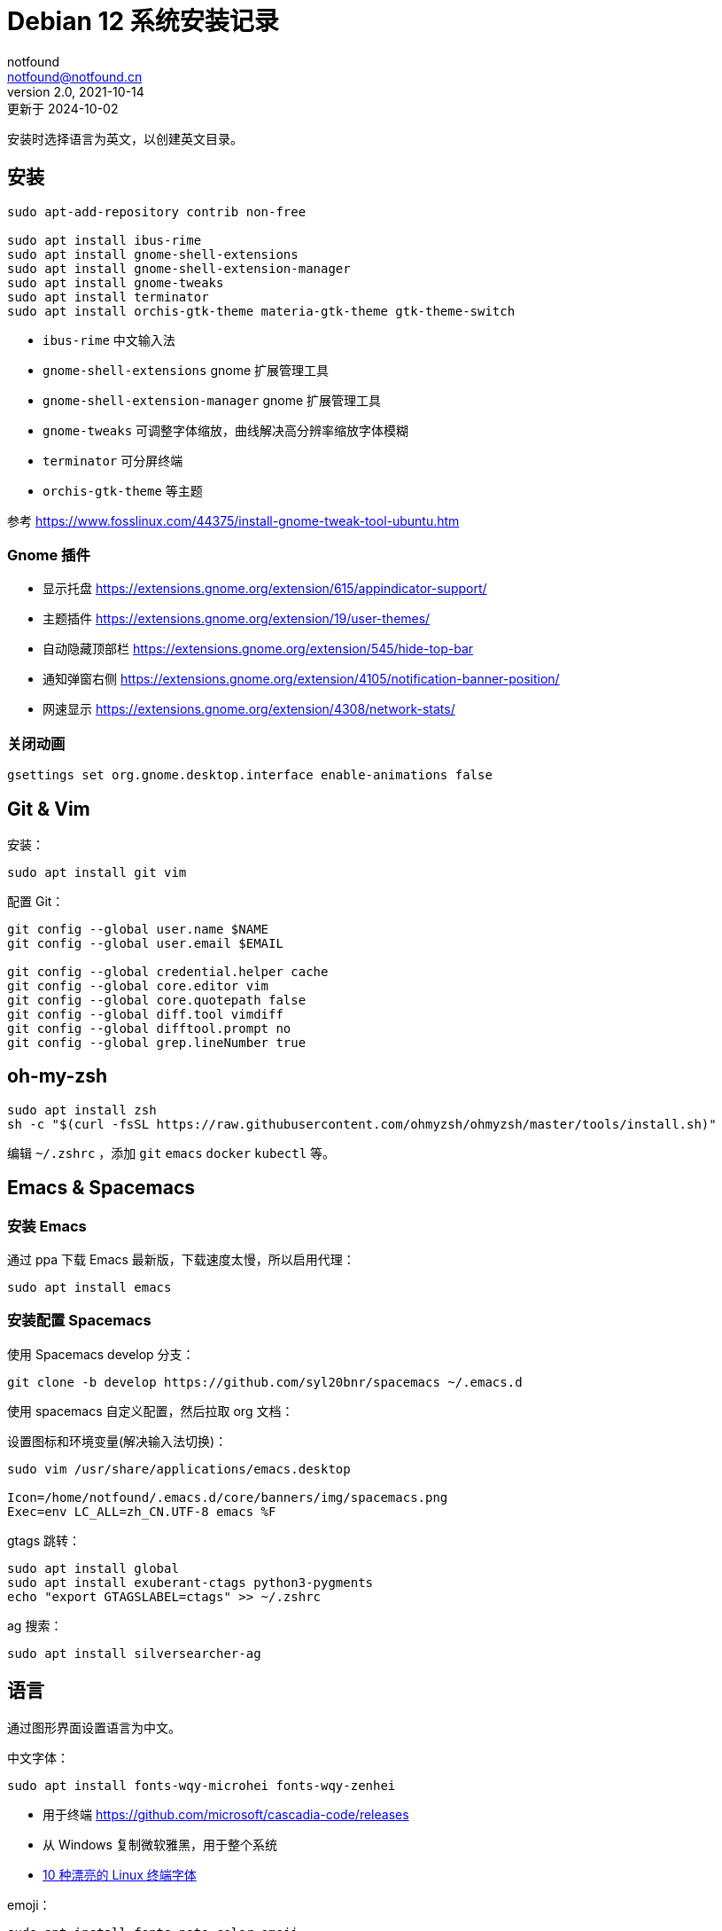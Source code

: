 = Debian 12 系统安装记录
notfound <notfound@notfound.cn>
2.0, 2021-10-14: 更新于 2024-10-02
:sectanchors:

:page-slug: linux-install-debian
:page-category: linux
:page-tags: linux

安装时选择语言为英文，以创建英文目录。

== 安装

[source,bash]
----
sudo apt-add-repository contrib non-free

sudo apt install ibus-rime
sudo apt install gnome-shell-extensions
sudo apt install gnome-shell-extension-manager
sudo apt install gnome-tweaks
sudo apt install terminator
sudo apt install orchis-gtk-theme materia-gtk-theme gtk-theme-switch
----
* `ibus-rime` 中文输入法
* `gnome-shell-extensions` gnome 扩展管理工具
* `gnome-shell-extension-manager` gnome 扩展管理工具
* `gnome-tweaks` 可调整字体缩放，曲线解决高分辨率缩放字体模糊
* `terminator` 可分屏终端
* `orchis-gtk-theme` 等主题

参考 https://www.fosslinux.com/44375/install-gnome-tweak-tool-ubuntu.htm

=== Gnome 插件

* 显示托盘 https://extensions.gnome.org/extension/615/appindicator-support/
* 主题插件 https://extensions.gnome.org/extension/19/user-themes/
* 自动隐藏顶部栏 https://extensions.gnome.org/extension/545/hide-top-bar
* 通知弹窗右侧 https://extensions.gnome.org/extension/4105/notification-banner-position/
* 网速显示 https://extensions.gnome.org/extension/4308/network-stats/

=== 关闭动画

[source,bash]
----
gsettings set org.gnome.desktop.interface enable-animations false
----

== Git & Vim

安装：

[source,bash]
----
sudo apt install git vim
----

配置 Git：

[source,bash]
----
git config --global user.name $NAME
git config --global user.email $EMAIL

git config --global credential.helper cache
git config --global core.editor vim
git config --global core.quotepath false
git config --global diff.tool vimdiff
git config --global difftool.prompt no
git config --global grep.lineNumber true
----

== oh-my-zsh

[source,bash]
----
sudo apt install zsh
sh -c "$(curl -fsSL https://raw.githubusercontent.com/ohmyzsh/ohmyzsh/master/tools/install.sh)"
----

编辑 `~/.zshrc` ，添加 `git` `emacs` `docker` `kubectl` 等。

== Emacs & Spacemacs

=== 安装 Emacs

通过 ppa 下载 Emacs 最新版，下载速度太慢，所以启用代理：

[source,bash]
----
sudo apt install emacs
----

=== 安装配置 Spacemacs

使用 Spacemacs develop 分支：

[source,bash]
----
git clone -b develop https://github.com/syl20bnr/spacemacs ~/.emacs.d
----

使用 spacemacs 自定义配置，然后拉取 org 文档：

设置图标和环境变量(解决输入法切换)：

[source,bash]
----
sudo vim /usr/share/applications/emacs.desktop

Icon=/home/notfound/.emacs.d/core/banners/img/spacemacs.png
Exec=env LC_ALL=zh_CN.UTF-8 emacs %F
----

gtags 跳转：

[source,bash]
----
sudo apt install global
sudo apt install exuberant-ctags python3-pygments
echo "export GTAGSLABEL=ctags" >> ~/.zshrc
----

ag 搜索：

[source,bash]
----
sudo apt install silversearcher-ag
----

== 语言

通过图形界面设置语言为中文。

中文字体：

[source,bash]
----
sudo apt install fonts-wqy-microhei fonts-wqy-zenhei
----
* 用于终端 https://github.com/microsoft/cascadia-code/releases
* 从 Windows 复制微软雅黑，用于整个系统
* https://linux.cn/article-15814-1.html[10 种漂亮的 Linux 终端字体]

emoji：

[source,bash]
----
sudo apt install fonts-noto-color-emoji
----

== 修改 DNS

[source,bash]
----
sudo vim /etc/systemd/resolved.conf
sudo systemctl restart systemd-resolved.service
resolvectl dns
----

== 关闭图形界面

[source,bash]
----
# 获取默认启动
sudo systemctl get-default
# 开机不启动图形界面
sudo systemctl set-default multi-user.target
# 开机启动图形界面
sudo systemctl set-default graphical.target
----

https://linuxconfig.org/how-to-disable-enable-gui-on-boot-in-ubuntu-20-04-focal-fossa-linux-desktop[参考]

== 双系统时间

https://sspai.com/post/55983[参考]

== 其他

* `Edge` https://www.microsoft.com/zh-cn/edge/download
* `htop` 升级版 top
* `xsel` 终端复制工具
* `openssh-server`
* `tree` 遍历目录下所有文件
* `nodejs` 参考 https://github.com/nodesource/distributions/blob/master/README.md[安装 NodeJS]
* `docker` 参考 https://docs.docker.com/install/linux/docker-ce/ubuntu/[安装 Docker]
* `flameshot` 截图工具，参考 https://linux.cn/article-10070-1.html[在 Linux 下截屏并编辑的最佳工具]
